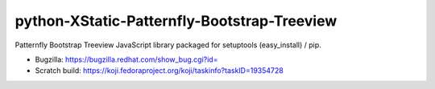 python-XStatic-Patternfly-Bootstrap-Treeview
============================================
Patternfly Bootstrap Treeview JavaScript library packaged for setuptools (easy_install) / pip.

- Bugzilla: https://bugzilla.redhat.com/show_bug.cgi?id=
- Scratch build: https://koji.fedoraproject.org/koji/taskinfo?taskID=19354728
